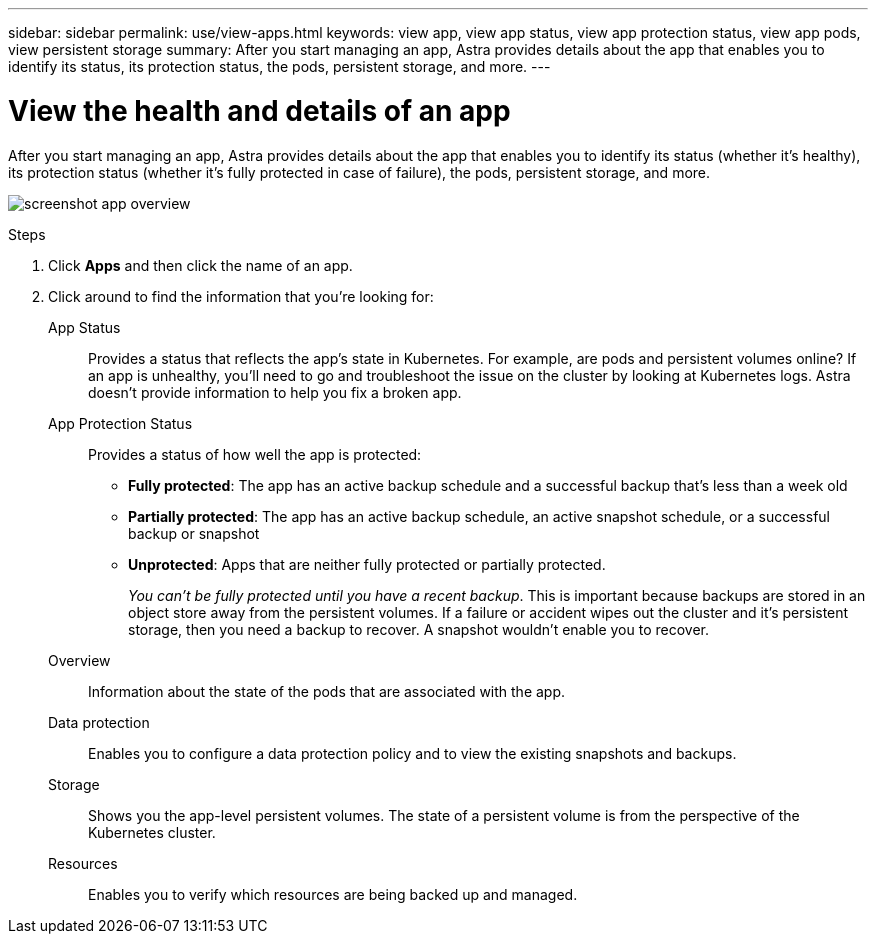 ---
sidebar: sidebar
permalink: use/view-apps.html
keywords: view app, view app status, view app protection status, view app pods, view persistent storage
summary: After you start managing an app, Astra provides details about the app that enables you to identify its status, its protection status, the pods, persistent storage, and more.
---

= View the health and details of an app
:hardbreaks:
:icons: font
:imagesdir: ../media/use/

[.lead]
After you start managing an app, Astra provides details about the app that enables you to identify its status (whether it's healthy), its protection status (whether it's fully protected in case of failure), the pods, persistent storage, and more.

image:screenshot-app-overview.gif[]

.Steps

. Click *Apps* and then click the name of an app.

. Click around to find the information that you're looking for:
+
App Status:: Provides a status that reflects the app's state in Kubernetes. For example, are pods and persistent volumes online? If an app is unhealthy, you'll need to go and troubleshoot the issue on the cluster by looking at Kubernetes logs. Astra doesn't provide information to help you fix a broken app.

App Protection Status:: Provides a status of how well the app is protected:
+
* *Fully protected*: The app has an active backup schedule and a successful backup that's less than a week old
* *Partially protected*: The app has an active backup schedule, an active snapshot schedule, or a successful backup or snapshot
* *Unprotected*: Apps that are neither fully protected or partially protected.
+
_You can't be fully protected until you have a recent backup_. This is important because backups are stored in an object store away from the persistent volumes. If a failure or accident wipes out the cluster and it's persistent storage, then you need a backup to recover. A snapshot wouldn't enable you to recover.

Overview:: Information about the state of the pods that are associated with the app.

Data protection:: Enables you to configure a data protection policy and to view the existing snapshots and backups.

Storage:: Shows you the app-level persistent volumes. The state of a persistent volume is from the perspective of the Kubernetes cluster.

Resources:: Enables you to verify which resources are being backed up and managed.
